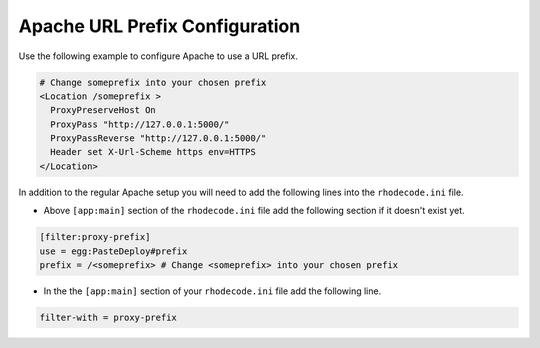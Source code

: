 .. _apache-sub-ref:

Apache URL Prefix Configuration
^^^^^^^^^^^^^^^^^^^^^^^^^^^^^^^

Use the following example to configure Apache to use a URL prefix.

.. code-block:: apache

    # Change someprefix into your chosen prefix
    <Location /someprefix >
      ProxyPreserveHost On
      ProxyPass "http://127.0.0.1:5000/"
      ProxyPassReverse "http://127.0.0.1:5000/"
      Header set X-Url-Scheme https env=HTTPS
    </Location>

In addition to the regular Apache setup you will need to add the following
lines into the ``rhodecode.ini`` file.

* Above ``[app:main]`` section of the ``rhodecode.ini`` file add the
  following section if it doesn't exist yet.

.. code-block:: ini

    [filter:proxy-prefix]
    use = egg:PasteDeploy#prefix
    prefix = /<someprefix> # Change <someprefix> into your chosen prefix

* In the the ``[app:main]`` section of your ``rhodecode.ini`` file add the
  following line.

.. code-block:: ini

    filter-with = proxy-prefix
